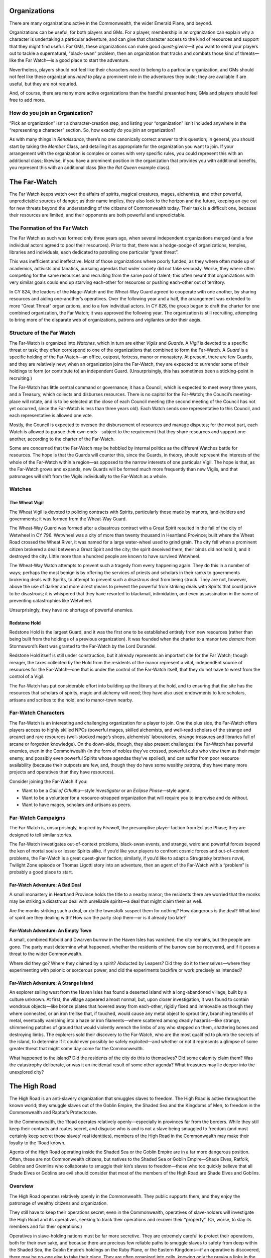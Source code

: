 Organizations
-------------

There are many organizations active in the Commonwealth, the wider
Emerald Plane, and beyond.

.. raw:: html

   <aside class="playerguidance">

Organizations can be useful, for both players and GMs. For a player,
membership in an organization can explain why a character is undertaking
a particular adventure, and can give that character access to the kind
of resources and support that they might find useful. For GMs, these
organizations can make good *quest-givers*—if you want to send your
players out to tackle a supernatural, “black-swan” problem, then an
organization that tracks and combats those kind of threats—like the Far
Watch—is a good place to start the adventure.

Nevertheless, players should not feel like their characters *need to*
belong to a particular organization, and GMs should not feel like these
organizations *need to* play a prominent role in the adventures they
build; they are available if are useful, but they are not requried.

And, of course, there are many more active organizations than the
handful presented here; GMs and players should feel free to add more.

.. raw:: html

   </aside>

.. raw:: html

   <aside class="playerguidance">

How do you join an Organization?
~~~~~~~~~~~~~~~~~~~~~~~~~~~~~~~~

“Pick an organization” isn’t a character-creation step, and listing your
“organization” isn’t included anywhere in the “representing a character”
section. So, how exactly *do* you join an organization?

As with many things in *Renaissance*, there’s no one canonically correct
answer to this question; in general, you should start by taking the
*Member* Class, and detailing it as appropriate for the organization you
want to join. If your arrangement with the organization is complex or
comes with very specific rules, you could represent this with an
additional class; likewise, if you have a prominent position in the
organization that provides you with additional benefits, you represent
this with an additional class (like the *Rat Queen* example class).

.. raw:: html

   </aside>

The Far-Watch
-------------

The Far Watch keeps watch over the affairs of spirits, magical
creatures, mages, alchemists, and other powerful, unpredictable sources
of danger; as their name implies, they also look to the horizon and the
future, keeping an eye out for new threats beyond the understanding of
the citizens of Commonwealth today. Their task is a difficult one,
because their resources are limited, and their opponents are both
powerful and unpredictable.

The Formation of the Far Watch
~~~~~~~~~~~~~~~~~~~~~~~~~~~~~~

The Far Watch as such was formed only three years ago, when several
independent organizations merged (and a few individual actors agreed to
pool their resources). Prior to that, there was a hodge-podge of
organizations, temples, libraries and individuals, each dedicated to
patrolling one particular “great threat”.

This was inefficient and ineffective. Most of those organizations where
poorly funded, as they where often made up of academics, activists and
fanatics, pursuing agendas that wider society did not take seriously.
Worse, they where often competing for the same resources and recruiting
from the same pool of talent; this often meant that organizations with
very similar goals could end up starving each-other for resources or
pushing each-other out of territory.

In CY 824, the leaders of the Mage-Watch and the Wheat-Way Guard agreed
to cooperate with one another, by sharing resources and aiding
one-another’s operatives. Over the following year and a half, the
arrangement was extended to more “Great Threat” organizations, and to a
few individual actors. In CY 826, the group began to draft the charter
for one combined organization, the Far Watch; it was approved the
following year. The organization is still recruiting, attempting to
bring more of the disparate web of organizations, patrons and vigilantes
under their aegis.

Structure of the Far Watch
~~~~~~~~~~~~~~~~~~~~~~~~~~

The Far-Watch is organized into *Watches*, which in turn are either
*Vigils* and *Guards*. A *Vigil* is devoted to a specific threat or
task; they often correspond to one of the organizations that combined to
form the Far-Watch. A *Guard* is a specific holding of the Far-Watch—an
office, outpost, fortress, manor or monastery. At present, there are few
Guards, and they are relatively new; when an organization joins the
Far-Watch, they are expected to surrender some of their holdings to form
(or contribute to) an independent Guard. (Unsurprisingly, this has
sometimes been a sticking-point in recruiting.)

The Far-Watch has little central command or governance; it has a
Council, which is expected to meet every three years, and a Treasury,
which collects and disburses resources. There is no capitol for the
Far-Watch; the Council’s meeting-place will rotate, and is to be
selected at the close of each Council meeting (the second meeting of the
Council has not yet occurred, since the Far-Watch is less than three
years old). Each Watch sends one representative to this Council, and
each representative is allowed one vote.

Mostly, the Council is expected to oversee the disbursement of resources
and manage disputes; for the most part, each Watch is allowed to pursue
their own ends—subject to the requirement that they share resources and
support one-another, according to the charter of the Far-Watch.

Some are concerned that the Far-Watch may be hobbled by internal
politics as the different Watches battle for resources. The hope is that
the Guards will counter this, since the Guards, in theory, should
represent the interests of the whole of the Far-Watch within a region—as
opposed to the narrow interests of one particular Vigil. The hope is
that, as the Far-Watch grows and expands, new Guards will be formed much
more frequently than new Vigils, and that patronages will shift from the
Vigils individually to the Far-Watch as a whole.

Watches
~~~~~~~

The Wheat Vigil
^^^^^^^^^^^^^^^

The Wheat Vigil is devoted to policing contracts with Spirits,
particularly those made by manors, land-holders and governments; it was
formed from the Wheat-Way Guard.

The Wheat-Way Guard was formed after a disastrous contract with a Great
Spirit resulted in the fall of the city of Wetwheel in CY 796. Wetwheel
was a city of more than twenty thousand in Heartland Province; built
where the Wheat Road crossed the Wheat River, it was named for a large
water-wheel used to grind grain. The city fell when a prominent citizen
brokered a deal between a Great Spirit and the city; the spirit deceived
them, their binds did not hold it, and it destroyed the city. Little
more than a hundred people are known to have survived Wetwheel.

The Wheat-Way Watch attempts to prevent such a tragedy from every
happening again. They do this in a number of ways; perhaps the most
benign is by offering the services of priests and scholars in their
ranks to governments brokering deals with Spirits, to attempt to prevent
such a disastrous deal from being struck. They are not, however, above
the use of darker and more direct means to prevent the powerful from
striking deals with Spirits that could prove to be disastrous; it is
whispered that they have resorted to blackmail, intimidation, and even
assassination in the name of preventing catastrophies like Wetwheel.

Unsurprisingly, they have no shortage of powerful enemies.

Redstone Hold
^^^^^^^^^^^^^

Redstone Hold is the largest Guard, and it was the first one to be
established entirely from new resources (rather than being built from
the holdings of a previous organization). It was founded when the
charter to a manor two *demarc* from Stormsword’s Rest was granted to
the Far-Watch by the Lord Durandel.

Redstone Hold itself is still under construction, but it already
represents an important cite for the Far Watch; though meager, the taxes
collected by the Hold from the residents of the manor represent a vital,
independEnt source of resources for the Far-Watch—one that is under the
control of the Far-Watch itself, that they do not have to wrest from the
control of a Vigil.

The Far-Watch has put considerable effort into building up the library
at the hold, and to ensuring that the site has the resources that
scholars of spirits, magic and alchemy will need; they have also used
endowments to lure scholars, artisans and scribes to the hold, and to
manor-town nearby.

.. raw:: html

   <aside class="playerguidance">

Far-Watch Characters
~~~~~~~~~~~~~~~~~~~~

The Far-Watch is an interesting and challenging organization for a
player to join. One the plus side, the Far-Watch offers players access
to highly skilled NPCs (powerful mages, skilled alchemists, and
well-read scholars of the strange and arcane) and rare resources
(well-stocked mage’s shops, alchemists’ laboratories, strange treasures
and libraries full of arcane or forgotten knowledge). On the down-side,
though, they also present challenges: the Far-Watch has powerful
enemies, even in the Commonwealth (in the form of nobles they’ve
crossed, powerful cults who view them as their major enemy, and possibly
even powerful Spirits whose agendas they’ve spoiled), and can suffer
from poor resource availability (because their outposts are few, and,
though they do have some wealthy patrons, they have many more projects
and operatives than they have resources).

Consider joining the Far-Watch if you:

-  Want to be a *Call of Cthulhu*—style *investigator* or an *Eclipse
   Phase*—style agent.
-  Want to be a volunteer for a resource-strapped organization that will
   require you to improvise and do without.
-  Want to have mages, scholars and artisans as peers.

.. raw:: html

   </aside>

.. raw:: html

   <aside class="gmguidance">

Far-Watch Campaigns
~~~~~~~~~~~~~~~~~~~

The Far-Watch is, unsurprisingly, inspired by *Firewall*, the
presumptive player-faction from Eclipse Phase; they are designed to tell
similar stories.

The Far-Watch investigates out-of-context problems, black-swan events,
and strange, weird and powerful forces beyond the ken of mortal souls or
lesser Spirits alike. if you’d like your players to confront cosmic
forces and out-of-context problems, the Far-Watch is a great quest-giver
faction; similarly, if you’d like to adapt a Strugatsky brothers novel,
Twilight Zone episode or Thomas Ligotti story into an adventure, then an
agent of the Far-Watch with a “problem” is probably a good place to
start.

Far-Watch Adventure: A Bad Deal
^^^^^^^^^^^^^^^^^^^^^^^^^^^^^^^

A small monastery in Heartland Province holds the title to a nearby
manor; the residents there are worried that the monks may be striking a
disastrous deal with unreliable spirits—a deal that might claim them as
well.

Are the monks striking such a deal, or do the townsfolk suspect them for
nothing? How dangerous is the deal? What kind of spirit are they dealing
with? How can the party stop them—or is it already too late?

Far-Watch Adventure: An Empty Town
^^^^^^^^^^^^^^^^^^^^^^^^^^^^^^^^^^

A small, combined Kobold and Dwarven burrow in the Haven Isles has
vanished; the city remains, but the people are gone. The party must
determine what happened, whether the residents of the burrow can be
recovered, and if it poses a threat to the wider Commonwealth.

Where did they go? Where they claimed by a spirit? Abducted by Leapers?
Did they do it to themselves—where they experimenting with psionic or
sorcerous power, and did the experiments backfire or work precisely as
intended?

Far-Watch Adventure: A Strange Island
^^^^^^^^^^^^^^^^^^^^^^^^^^^^^^^^^^^^^

An explorer sailing west from the Haven Isles has found a deserted
island with a long-abandoned village, built by a culture unknown. At
first, the village appeared almost normal, but, upon closer
investigation, it was found to contain wondrous objects—like bronze
plates that hovered away from each-other, rigidly fixed and immovable as
though they where connected, or an iron trellise that, if touched, would
cause any metal object to sprout tiny, branching tendrils of metal,
eventually vanishing into a haze or iron filaments—where scattered among
deadly hazards—like strange, shimmering patches of ground that would
violently wrench the limbs of any who stepped on them, shattering bones
and destroying limbs. The explorers sold their discovery to the
Far-Watch, who are the most qualified to plumb the secrets of the
island, to determine if it could ever possibly be safely exploited—and
whether or not it represents a glimpse of some greater threat that might
some day come for the Commonwealth.

What happened to the island? Did the residents of the city do this to
themselves? Did some calamity claim them? Was the catastrophy
deliberate, or was it an incidental result of some other agenda? What
treasures may lie deeper into the unexplored city?

.. raw:: html

   </aside>

The High Road
-------------

The High Road is an anti-slavery organization that smuggles slaves to
freedom. The High Road is active throughout the known world; they
smuggle slaves out of the Goblin Empire, the Shaded Sea and the Kingdoms
of Men, to freedom in the Commonwealth and Raptor’s Protectorate.

In the Commonwealth, the ‘Road operates relatively openly—especially in
provinces far from the borders. While they still keep their contacts and
routes secret, and disguise who is and is not a slave being smuggled to
freedom (and most certainly keep secret those slaves’ real identities),
members of the High Road in the Commonwealth may make their loyalty to
the ’Road known.

Agents of the High Road operating inside the Shaded Sea or the Goblin
Empire are in a far more dangerous position. Often, these are not
Commonwealth citizens, but natives to the Shaded Sea or Goblin
Empire—Shade Elves, Ratfolk, Goblins and Gremlins who collaborate to
smuggle their kin’s slaves to freedom—those who too quickly believe that
all Shade Elves or Goblins are evil should consider that most of the
members of the High Road are Shade Elves and Goblins.

Overview
~~~~~~~~

The High Road operates relatively openly in the Commonwealth. They
public supports them, and they enjoy the patronage of wealthy citizens
and organization.

They still have to keep their operations secret; even in the
Commonwealth, operatives of slave-holders will investigate the High Road
and its operatives, seeking to track their operations and recover their
“property”. (Or, worse, to slay its members and foil their operations.)

Operatives in slave-holding nations must be far more secretive. They are
extremely careful to protect their operations, both for their own sake,
and because there are precious few reliable paths to smuggle slaves to
safety from deep within the Shaded Sea, the Goblin Empire’s holdings on
the Ruby Plane, or the Eastern Kingdoms—if an operative is discovered,
there may be no-one else to take their place. They are often organized
into cells, knowing only the previous links in the chain, or the few
that follow them.

.. raw:: html

   <aside class="playerguidance">

High-Road Characters
~~~~~~~~~~~~~~~~~~~~

The High-Road can be a very morally satisfying faction to join—who
doesn’t love underdog heroes smuggling slaves to freedom? They can also
be incredibly high-stakes; a High-Road character will be in incredibly
danger outside of the Commonwealth—even *within* the Commonwealth, an
enemy could still appear, swooping out of the darkness to capture or
kill the character.

Consider joining the High Road if you:

-  want to play a character who smuggles slaves (and other desperate
   people) to freedom.
-  want to occasionally assassinate slavers.
-  want to have access to a secret network whose tendrils reach into the
   Kingdoms, the Shaded Sea and the Goblin Empire.
-  want to play someone from the Eastern Kingdoms, the Shaded Sea or the
   Goblin Empire.
-  want to play a character who mixes stealth, deception and combat
   skills.

.. raw:: html

   </aside>

.. raw:: html

   <aside class="gmguidance">

High-Road Adventures
~~~~~~~~~~~~~~~~~~~~

The High Road are an incredibly useful organization for GMs. They can be
the starting-point for countless morally-satisfying adventures: there’s
no end of desperate, brutally-oppressed people in the Shaded Sea and
Goblin Empire looking for a path to freedom, and no end of brutal
tyrants in the world that the High Road would like to see dead. As a
secret organization with native operatives embedded throughout the
Commonwealth’s adversaries, they’re also exceptionally useful even in
campaigns that *aren’t* directly about liberating slaves; they can be an
invaluable source of secret information, and they might be willing to
smuggle operatives from the Commonwealth *into* the Shaded Sea or Goblin
Empire.

High-Road Campaign: Escalating Conflict
^^^^^^^^^^^^^^^^^^^^^^^^^^^^^^^^^^^^^^^

The town of Redstone Arch in the Dragonshire sits just across the
Red-Bank River from Red-Weir, a town in the Kingdoms of Men that sits on
a wide, shallow lake. Over the last few weeks, both towns have been
wracked by a series of disappearances, abductions and murders; the
residents of Redstone Arch quietly whisper that the violence is a quiet
war being fought between the High Road and a gang of slavers operating
near Red-Weir. The Lord of Redstone Arch offers a prize to anyone who
can put an end to the violence.

-  Who’s winning, the High Road or the slavers?
-  Who’s running the slaver gang?
-  Does the party find out about the High Road—or does the High Road
   approach the party?
-  Do the people of Red-Weir support the slavers, or do they perhaps
   want them gone almost as much as the people of Redstone?

.. raw:: html

   </aside>

The Knights of the White Tusk
-----------------------------

The Knights of the White Tusk are an independent order of
warrior/diplomats founded in early spring of CY 156, during the
integration of the Orcish communities of the north into the
Commonwealth. Their original purpose was to act as mediators between
Orcish clans and the Commonwealth; their original members consisted of
pro-Commonwealth Orcs who wanted to ensure that Orcish interests were
respected by the larger Commonwealth.

As time passed and the Orcish communities where integrated into the
Commonwealth, the Knights’ scope expanded; They were called in to assist
the Commonwealth in negotiations and campaigns involving other
neighboring nations and powers.

Today the Knights operate as mediators and diplomats, handling conflicts
ranging from arguments between neighbors to conflicts between nations.
Although they are strongly aligned with the Commonwealth and its
philosophies, they have outputs scattered throughout the Emerald and
Ruby Planes, and serve many different communities and nations.

Although they are *Knights* in more than name alone—they are trained to
be formidable warriors—they use violence only as a last resort. Their
founders believed that Orcs have been granted great strength and spirit
not to conquer, but to protect those weaker than themselves; the idea
that strength must be wisely and constructively deployed remains an
animating principle.

While most of the founding members of the Knights were from Orcish
communities—and most of their members are Orcs today—they accept
applicants from any species or background provided that they ascribe to
values of peace, unity and diplomacy. Membership is similarly open to
all genders, but the organization’s roots in Orcish culture has led to
traditionally higher representation of women among their ranks

One of the original aims of the Knights was to provide education and
support to young Orcs so that they could better acclimate to the future
The Commonwealth promised. To that end, the Knights maintain roughly
half a dozen schools scattered throughout The Commonwealth that provide
free education to citizens from ages 6-18.

New members of The Knights are typically drawn from the student body of
these schools and are recruited at a fairly young age (Between 10-13
years). Prospective Knights must meet certain standards in their
academic studies to qualify, and are required to pass a number of
academic and physical exams. New Initiates are given full combat
training as well as an academic education.

New recruits will typically go through two to three years of basic
training before being apprenticed to an established Knight as a squire
for a minimum of three years. After completing their required duties as
a squire and being deemed ready by the Knight they have served, a squire
is promoted to the status of Journeyman and may be sent on solo
missions. After a Journeyman has completed a sufficient amount of
independent work for the Knights they are promoted to full knighthood.

Their symbol is a white, stylized mammoth head.

Hierarchy Within the Knights
~~~~~~~~~~~~~~~~~~~~~~~~~~~~

Initiates
^^^^^^^^^

The lowest level of membership within The Knights. Initiates represent
new recruits to the guild who are just beginning their education. They
are typically between the ages of 10-13 years, have been previously
educated at one of the schools sponsored by The Knights, and receive
specialized training and education by veteran members of the guild.

Squires
^^^^^^^

When an Initiate has successfully completed at least three years of
training they are promoted to the rank of Squire and are apprenticed to
an active Knight. They accompany their mentor on missions for The White
Tusk, providing them aid both in and out of the line of duty. Service as
a Squire lasts for a minimum of three years, and a Squire can only be
promoted on the direct approval of their mentor.

Journeyman
^^^^^^^^^^

Upon completion of their term as a Squire, members are promoted to the
rank of Journeymen and may be sent on missions for The White Tusk
without the supervision of a mentor. This period of service typically
lasts for a minimum of five or more years, based on the knight’s
performance.

Knight
^^^^^^

After completing their time as a Journeyman, a member is formally
Knighted in a ceremony conducted by the acting Harbinger of the White
Tusk where they are declared a full member of the Guild and are granted
the ability to take on Squires. The most challenging and important
missions are reserved for Knights. Active Knights without a Squire are
also expected to provide some amount of service as educators, either in
the training of Initiates, or in one of the schools sponsored by The
Knights.

Gentry
^^^^^^

When an active Knight is no longer physically capable of performing
field work for The White Tusk, but does not wish to retire from the
order, they take up a position among the Gentry. This consists of
senior-level members of The Knights

Regents
^^^^^^^

A specific honor among The Gentry, The Regents are the governing body of
the Guild. There are never more than 12 Regents at any given time, and
membership requires that a prospective applicant be an established
member of The White Tusk with at least ten years of service, receive the
nomination of at least three of their peers, and receive the support of
at least seven active regents. Regents may serve in their position no
longer than 10 years.

Harbinger
^^^^^^^^^

The Harbinger is the most respected position within the White Tusk.
While Harbinger is not considered a formal position of leadership (Such
decisions are handled by the 12 Regents), The Harbinger is tasked with a
number of important leadership tasks. The Harbinger is the only member
of the guild with the authority to grant the title of Knight, serves as
the Knight’s representative in their formal dealings with other guilds,
nobles and governments, and serves as a tie-breaker in in instances
where the Regents are evenly split.

.. raw:: html

   <aside class="playerguidance">

White-Tusk Characters
~~~~~~~~~~~~~~~~~~~~~

Knights of the White Tusk make great characters. Unlike many other RPGs,
*Renaissance* is a game that rewards characters that rewards charactesr
for straddling multiple roles, and that downplays combat as the first
solution to most problems; Knights of the White Tusk, with their mix of
social skills, academic education and combat prowess, make excellent
(and very flexible) *Renaissance* characters. With their emphasis on
peaceful conflict resolution and their origin in voluntary cultural
assimilation, they also fit wonderfully with *Renaissance*\ ’s core
themes.

The Knights of the White Tusk also provide players with a diverse array
of resources (in the form of scholars, schools, diplomats, grateful
patrons and battle-hardened knights) while saddling them with few
burdens or complications (as the Knights have few enemies).

Consider joining the Knights of the White Tusk if you:

-  want to play a character that mixes knowledge, social and combat
   skills.
-  don’t want to have to choose between being a humble, wise and
   benevolent monk or a powerful warrior.
-  want to be a member of an organization that pursues peace and seeks
   nonviolent solutions to problems.
-  want to be a member of an organization doing good work in the
   world—especially for the poor and desperate.

.. raw:: html

   </aside>

.. raw:: html

   <aside class="gmguidance">

White Tusk Campaigns
~~~~~~~~~~~~~~~~~~~~

The Knights of the White Tusk are active wherever there is conflict and
desperation—which the Emerald and Ruby Plane have no shortage of. The
Knights might be called on to broker the end of a seige, negotiate for
the interests of peasants who cannot pay their cruel lord’s dues, or
settle a dispute between warring tribes.

White Tusk Adventure: Bad Neighbors
^^^^^^^^^^^^^^^^^^^^^^^^^^^^^^^^^^^

Conflict has been building between a city in the Dragonshire and another
city over a river in the Kingdoms of Men. What started as a series of
minor trade disputes has recently caused actual violence—a merchant in
the Kingdoms city was found dead, and the ship-captain who most
quarrelled with him has vanished. The White Tusk has volunteered to help
resolve the situation before it gets any worse—but they’ll need help.

What’s actually causing the tension—is it really a simple trade dispute,
or is there more going on? Is a negotiated solution possible, or is a
fight inevitable—if there is a fight, is there a right side that the
players need to be on, or should they step out of it?

.. raw:: html

   </aside>
